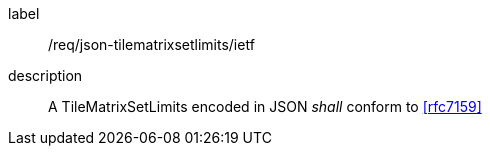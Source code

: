 
[[req_json_tilematrixsetlimits_ietf]]
[requirement]
====
[%metadata]
label:: /req/json-tilematrixsetlimits/ietf
description:: A TileMatrixSetLimits encoded in JSON _shall_ conform to <<rfc7159>>
====